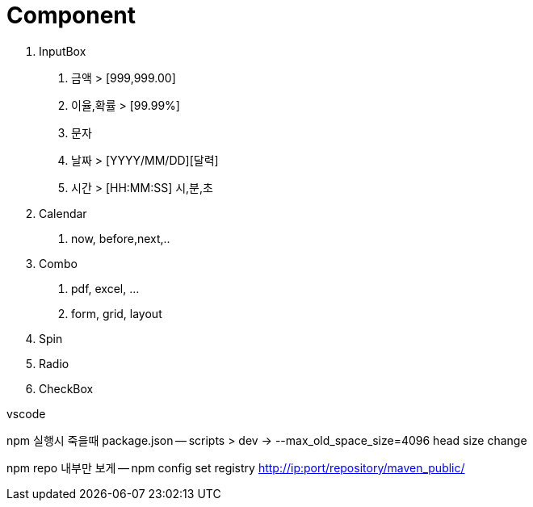 = Component

1. InputBox
a. 금액 > [999,999.00]
b. 이율,확률 > [99.99%]
c. 문자
d. 날짜 > [YYYY/MM/DD][달력]
e. 시간 > [HH:MM:SS] 시,분,초
2. Calendar
a. now, before,next,..
3. Combo
a. pdf, excel, ...
b. form, grid, layout
4. Spin
5. Radio
6. CheckBox

vscode

npm 실행시 죽을때 package.json
-- scripts > dev -> --max_old_space_size=4096 head size change

npm repo 내부만 보게
-- npm config set registry http://ip:port/repository/maven_public/

